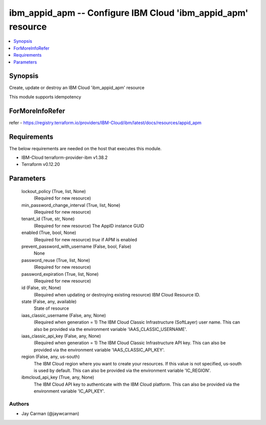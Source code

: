 
ibm_appid_apm -- Configure IBM Cloud 'ibm_appid_apm' resource
=============================================================

.. contents::
   :local:
   :depth: 1


Synopsis
--------

Create, update or destroy an IBM Cloud 'ibm_appid_apm' resource

This module supports idempotency


ForMoreInfoRefer
----------------
refer - https://registry.terraform.io/providers/IBM-Cloud/ibm/latest/docs/resources/appid_apm

Requirements
------------
The below requirements are needed on the host that executes this module.

- IBM-Cloud terraform-provider-ibm v1.38.2
- Terraform v0.12.20



Parameters
----------

  lockout_policy (True, list, None)
    (Required for new resource)


  min_password_change_interval (True, list, None)
    (Required for new resource)


  tenant_id (True, str, None)
    (Required for new resource) The AppID instance GUID


  enabled (True, bool, None)
    (Required for new resource) `true` if APM is enabled


  prevent_password_with_username (False, bool, False)
    None


  password_reuse (True, list, None)
    (Required for new resource)


  password_expiration (True, list, None)
    (Required for new resource)


  id (False, str, None)
    (Required when updating or destroying existing resource) IBM Cloud Resource ID.


  state (False, any, available)
    State of resource


  iaas_classic_username (False, any, None)
    (Required when generation = 1) The IBM Cloud Classic Infrastructure (SoftLayer) user name. This can also be provided via the environment variable 'IAAS_CLASSIC_USERNAME'.


  iaas_classic_api_key (False, any, None)
    (Required when generation = 1) The IBM Cloud Classic Infrastructure API key. This can also be provided via the environment variable 'IAAS_CLASSIC_API_KEY'.


  region (False, any, us-south)
    The IBM Cloud region where you want to create your resources. If this value is not specified, us-south is used by default. This can also be provided via the environment variable 'IC_REGION'.


  ibmcloud_api_key (True, any, None)
    The IBM Cloud API key to authenticate with the IBM Cloud platform. This can also be provided via the environment variable 'IC_API_KEY'.













Authors
~~~~~~~

- Jay Carman (@jaywcarman)

